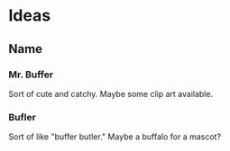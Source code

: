 * Ideas
** Name
*** Mr. Buffer

Sort of cute and catchy.  Maybe some clip art available.

*** Bufler

Sort of like "buffer butler."  Maybe a buffalo for a mascot?
